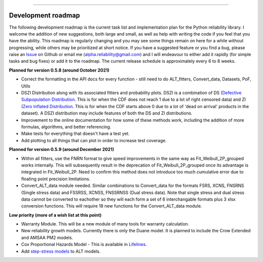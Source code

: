 .. image:: images/logo.png

-------------------------------------

Development roadmap
'''''''''''''''''''

The following development roadmap is the current task list and implementation plan for the Python reliability library. I welcome the addition of new suggestions, both large and small, as well as help with writing the code if you feel that you have the ability. This roadmap is regularly changing and you may see some things remain on here for a while without progressing, while others may be prioritized at short notice. If you have a suggested feature or you find a bug, please raise an `Issue <https://github.com/MatthewReid854/reliability/issues>`_ on Github or email me (alpha.reliability@gmail.com) and I will endeavour to either add it rapidly (for simple tasks and bug fixes) or add it to the roadmap. The current release schedule is approximately every 6 to 8 weeks.

**Planned for version 0.5.8 (around October 2021)**

-    Correct the formatting in the API docs for every function - still need to do ALT_fitters, Convert_data, Datasets, PoF, Utils
-    DSZI Distribution along with its associated fitters and probability plots. DSZI is a combination of DS (`Defective Subpopulation Distribution <https://www.jmp.com/support/help/14-2/distributions-2.shtml>`_. This is for when the CDF does not reach 1 due to a lot of right censored data) and ZI (`Zero Inflated Distribution <https://www.jmp.com/support/help/14-2/distributions-2.shtml>`_. This is for when the CDF starts above 0 due to a lot of 'dead on arrival' products in the dataset). A DSZI distribution may include features of both the DS and ZI distributions.
-    Improvement to the online documentation for how some of these methods work, including the addition of more formulas, algorithms, and better referencing.
-    Make tests for everything that doesn't have a test yet.
-    Add plotting to all things that can plot in order to increase test coverage.

**Planned for version 0.5.9 (around December 2021)**

-    Within all fitters, use the FNRN format to give speed improvements in the same way as Fit_Weibull_2P_grouped works internally. This will subsequently result in the deprecation of Fit_Weibull_2P_grouped once its advantage is integrated in Fit_Weibull_2P. Need to confirm this method does not introduce too much cumulative error due to floating point precision limitations.
-    Convert_ALT_data module needed. Similar combinations to Convert_data for the formats FSRS, XCNS, FNSRNS (Single stress data) and FSSRSS, XCNSS, FNSSRNSS (Dual stress data). Note that single stress and dual stress data cannot be converted to eachother so they will each form a set of 6 interchangable formats plus 3 xlsx conversion functions. This will require 18 new functions for the Convert_ALT_data module.

**Low priority (more of a wish list at this point)**

-    Warranty Module. This will be a new module of many tools for warranty calculation.
-    New reliability growth models. Currently there is only the Duane model. It is planned to include the Crow Extended and AMSAA PM2 models.
-    Cox Proportional Hazards Model - This is available in `Lifelines <https://lifelines.readthedocs.io/en/latest/Survival%20Regression.html#cox-s-proportional-hazard-model>`_.
-    Add `step-stress models <http://reliawiki.com/index.php/Time-Varying_Stress_Models>`_ to ALT models.
